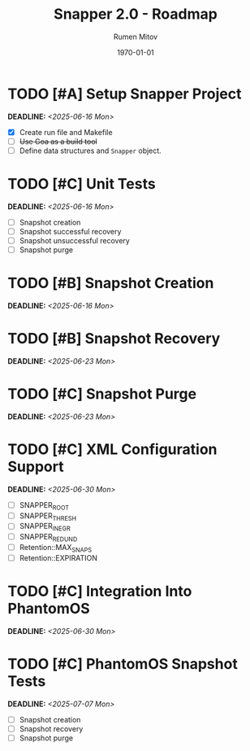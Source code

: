 #+title: Snapper 2.0 - Roadmap
#+author: Rumen Mitov
#+email: rumen.mitov@pconstructor.tech
#+date: \today
#+options: toc:nil prop:t p:t pri:t


* TODO [#A] Setup Snapper Project
DEADLINE: <2025-06-16 Mon>
:PROPERTIES:
:Effort:   4
:END:
- [X] Create run file and Makefile
- [ ] +Use Goa as a build tool+
- [ ] Define data structures and ~Snapper~ object.

* TODO [#C] Unit Tests
DEADLINE: <2025-06-16 Mon>
:PROPERTIES:
:Effort:   4
:END:
- [ ] Snapshot creation
- [ ] Snapshot successful recovery
- [ ] Snapshot unsuccessful recovery
- [ ] Snapshot purge

* TODO [#B] Snapshot Creation
DEADLINE: <2025-06-16 Mon>
:PROPERTIES:
:Effort:   10
:END:
* TODO [#B] Snapshot Recovery
DEADLINE: <2025-06-23 Mon>
:PROPERTIES:
:Effort:   10
:END:
* TODO [#C] Snapshot Purge
DEADLINE: <2025-06-23 Mon>
:PROPERTIES:
:Effort:   10
:END:
* TODO [#C] XML Configuration Support
DEADLINE: <2025-06-30 Mon>
:PROPERTIES:
:Effort:   5
:END:
- [ ] SNAPPER_ROOT
- [ ] SNAPPER_THRESH
- [ ] SNAPPER_INEGR
- [ ] SNAPPER_REDUND
- [ ] Retention::MAX_SNAPS
- [ ] Retention::EXPIRATION

* TODO [#C] Integration Into PhantomOS
DEADLINE: <2025-06-30 Mon>
:PROPERTIES:
:Effort:   10
:END:
* TODO [#C] PhantomOS Snapshot Tests
DEADLINE: <2025-07-07 Mon>
:PROPERTIES:
:Effort:   5
:END:
- [ ] Snapshot creation
- [ ] Snapshot recovery
- [ ] Snapshot purge
